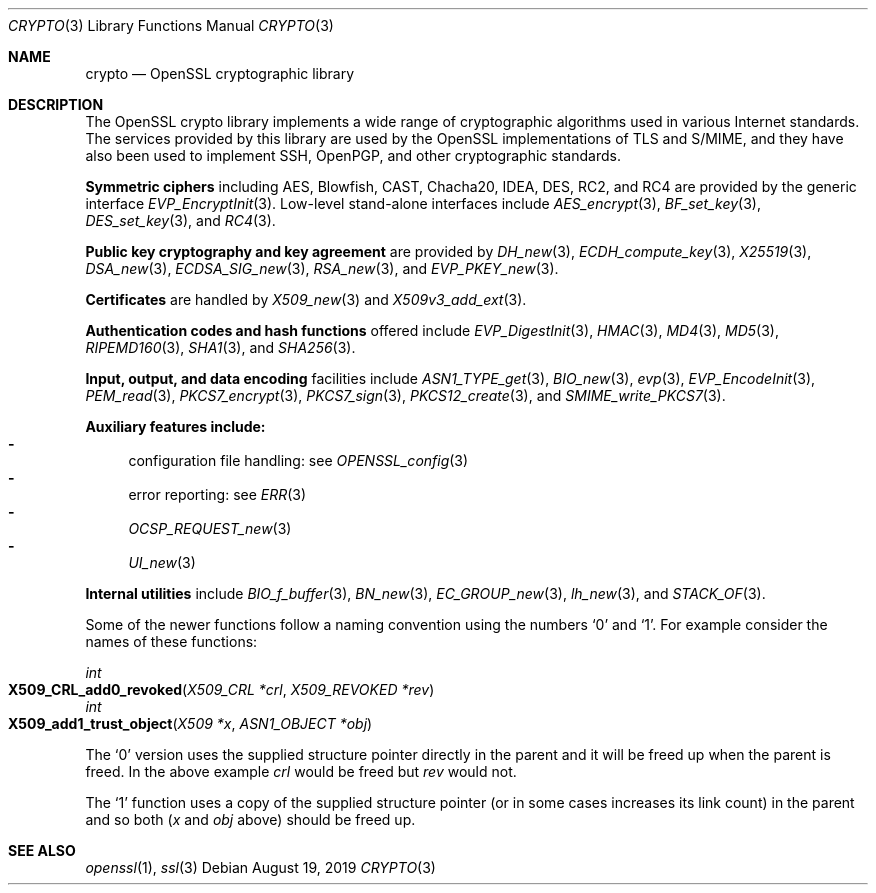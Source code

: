 .\"	$OpenBSD: crypto.3,v 1.21 2019/08/19 13:08:26 schwarze Exp $
.\"	OpenSSL a9c85cea Nov 11 09:33:55 2016 +0100
.\"
.\" This file was written by Ulf Moeller <ulf@openssl.org> and
.\" Dr. Stephen Henson <steve@openssl.org>.
.\" Copyright (c) 2000, 2002 The OpenSSL Project.  All rights reserved.
.\"
.\" Redistribution and use in source and binary forms, with or without
.\" modification, are permitted provided that the following conditions
.\" are met:
.\"
.\" 1. Redistributions of source code must retain the above copyright
.\"    notice, this list of conditions and the following disclaimer.
.\"
.\" 2. Redistributions in binary form must reproduce the above copyright
.\"    notice, this list of conditions and the following disclaimer in
.\"    the documentation and/or other materials provided with the
.\"    distribution.
.\"
.\" 3. All advertising materials mentioning features or use of this
.\"    software must display the following acknowledgment:
.\"    "This product includes software developed by the OpenSSL Project
.\"    for use in the OpenSSL Toolkit. (http://www.openssl.org/)"
.\"
.\" 4. The names "OpenSSL Toolkit" and "OpenSSL Project" must not be used to
.\"    endorse or promote products derived from this software without
.\"    prior written permission. For written permission, please contact
.\"    openssl-core@openssl.org.
.\"
.\" 5. Products derived from this software may not be called "OpenSSL"
.\"    nor may "OpenSSL" appear in their names without prior written
.\"    permission of the OpenSSL Project.
.\"
.\" 6. Redistributions of any form whatsoever must retain the following
.\"    acknowledgment:
.\"    "This product includes software developed by the OpenSSL Project
.\"    for use in the OpenSSL Toolkit (http://www.openssl.org/)"
.\"
.\" THIS SOFTWARE IS PROVIDED BY THE OpenSSL PROJECT ``AS IS'' AND ANY
.\" EXPRESSED OR IMPLIED WARRANTIES, INCLUDING, BUT NOT LIMITED TO, THE
.\" IMPLIED WARRANTIES OF MERCHANTABILITY AND FITNESS FOR A PARTICULAR
.\" PURPOSE ARE DISCLAIMED.  IN NO EVENT SHALL THE OpenSSL PROJECT OR
.\" ITS CONTRIBUTORS BE LIABLE FOR ANY DIRECT, INDIRECT, INCIDENTAL,
.\" SPECIAL, EXEMPLARY, OR CONSEQUENTIAL DAMAGES (INCLUDING, BUT
.\" NOT LIMITED TO, PROCUREMENT OF SUBSTITUTE GOODS OR SERVICES;
.\" LOSS OF USE, DATA, OR PROFITS; OR BUSINESS INTERRUPTION)
.\" HOWEVER CAUSED AND ON ANY THEORY OF LIABILITY, WHETHER IN CONTRACT,
.\" STRICT LIABILITY, OR TORT (INCLUDING NEGLIGENCE OR OTHERWISE)
.\" ARISING IN ANY WAY OUT OF THE USE OF THIS SOFTWARE, EVEN IF ADVISED
.\" OF THE POSSIBILITY OF SUCH DAMAGE.
.\"
.Dd $Mdocdate: August 19 2019 $
.Dt CRYPTO 3
.Os
.Sh NAME
.Nm crypto
.Nd OpenSSL cryptographic library
.Sh DESCRIPTION
The OpenSSL crypto library implements a wide range of cryptographic
algorithms used in various Internet standards.
The services provided by this library are used by the OpenSSL
implementations of TLS and S/MIME, and they have also been used to
implement SSH, OpenPGP, and other cryptographic standards.
.Pp
.Sy Symmetric ciphers
including AES, Blowfish, CAST, Chacha20, IDEA, DES, RC2, and RC4
are provided by the generic interface
.Xr EVP_EncryptInit 3 .
Low-level stand-alone interfaces include
.Xr AES_encrypt 3 ,
.Xr BF_set_key 3 ,
.Xr DES_set_key 3 ,
and
.Xr RC4 3 .
.Pp
.Sy Public key cryptography and key agreement
are provided by
.Xr DH_new 3 ,
.Xr ECDH_compute_key 3 ,
.Xr X25519 3 ,
.Xr DSA_new 3 ,
.Xr ECDSA_SIG_new 3 ,
.Xr RSA_new 3 ,
and
.Xr EVP_PKEY_new 3 .
.Pp
.Sy Certificates
are handled by
.Xr X509_new 3
and
.Xr X509v3_add_ext 3 .
.Pp
.Sy Authentication codes and hash functions
offered include
.Xr EVP_DigestInit 3 ,
.Xr HMAC 3 ,
.Xr MD4 3 ,
.Xr MD5 3 ,
.Xr RIPEMD160 3 ,
.Xr SHA1 3 ,
and
.Xr SHA256 3 .
.Pp
.Sy Input, output, and data encoding
facilities include
.Xr ASN1_TYPE_get 3 ,
.Xr BIO_new 3 ,
.Xr evp 3 ,
.Xr EVP_EncodeInit 3 ,
.Xr PEM_read 3 ,
.Xr PKCS7_encrypt 3 ,
.Xr PKCS7_sign 3 ,
.Xr PKCS12_create 3 ,
and
.Xr SMIME_write_PKCS7 3 .
.Pp
.Sy Auxiliary features include:
.Bl -dash -compact
.It
configuration file handling: see
.Xr OPENSSL_config 3
.It
error reporting: see
.Xr ERR 3
.It
.Xr OCSP_REQUEST_new 3
.It
.Xr UI_new 3
.El
.Pp
.Sy Internal utilities
include
.Xr BIO_f_buffer 3 ,
.Xr BN_new 3 ,
.Xr EC_GROUP_new 3 ,
.Xr lh_new 3 ,
and
.Xr STACK_OF 3 .
.Pp
Some of the newer functions follow a naming convention using the numbers
.Sq 0
and
.Sq 1 .
For example consider the names of these functions:
.Pp
.Ft int
.Fo X509_CRL_add0_revoked
.Fa "X509_CRL *crl"
.Fa "X509_REVOKED *rev"
.Fc
.br
.Ft int
.Fo X509_add1_trust_object
.Fa "X509 *x"
.Fa "ASN1_OBJECT *obj"
.Fc
.Pp
The
.Sq 0
version uses the supplied structure pointer directly in the parent and
it will be freed up when the parent is freed.
In the above example
.Fa crl
would be freed but
.Fa rev
would not.
.Pp
The
.Sq 1
function uses a copy of the supplied structure pointer (or in some cases
increases its link count) in the parent and so both
.Pf ( Fa x
and
.Fa obj
above) should be freed up.
.Sh SEE ALSO
.Xr openssl 1 ,
.Xr ssl 3
